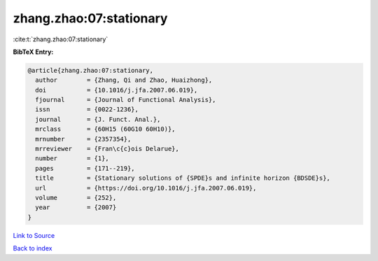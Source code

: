 zhang.zhao:07:stationary
========================

:cite:t:`zhang.zhao:07:stationary`

**BibTeX Entry:**

.. code-block:: bibtex

   @article{zhang.zhao:07:stationary,
     author        = {Zhang, Qi and Zhao, Huaizhong},
     doi           = {10.1016/j.jfa.2007.06.019},
     fjournal      = {Journal of Functional Analysis},
     issn          = {0022-1236},
     journal       = {J. Funct. Anal.},
     mrclass       = {60H15 (60G10 60H10)},
     mrnumber      = {2357354},
     mrreviewer    = {Fran\c{c}ois Delarue},
     number        = {1},
     pages         = {171--219},
     title         = {Stationary solutions of {SPDE}s and infinite horizon {BDSDE}s},
     url           = {https://doi.org/10.1016/j.jfa.2007.06.019},
     volume        = {252},
     year          = {2007}
   }

`Link to Source <https://doi.org/10.1016/j.jfa.2007.06.019},>`_


`Back to index <../By-Cite-Keys.html>`_
